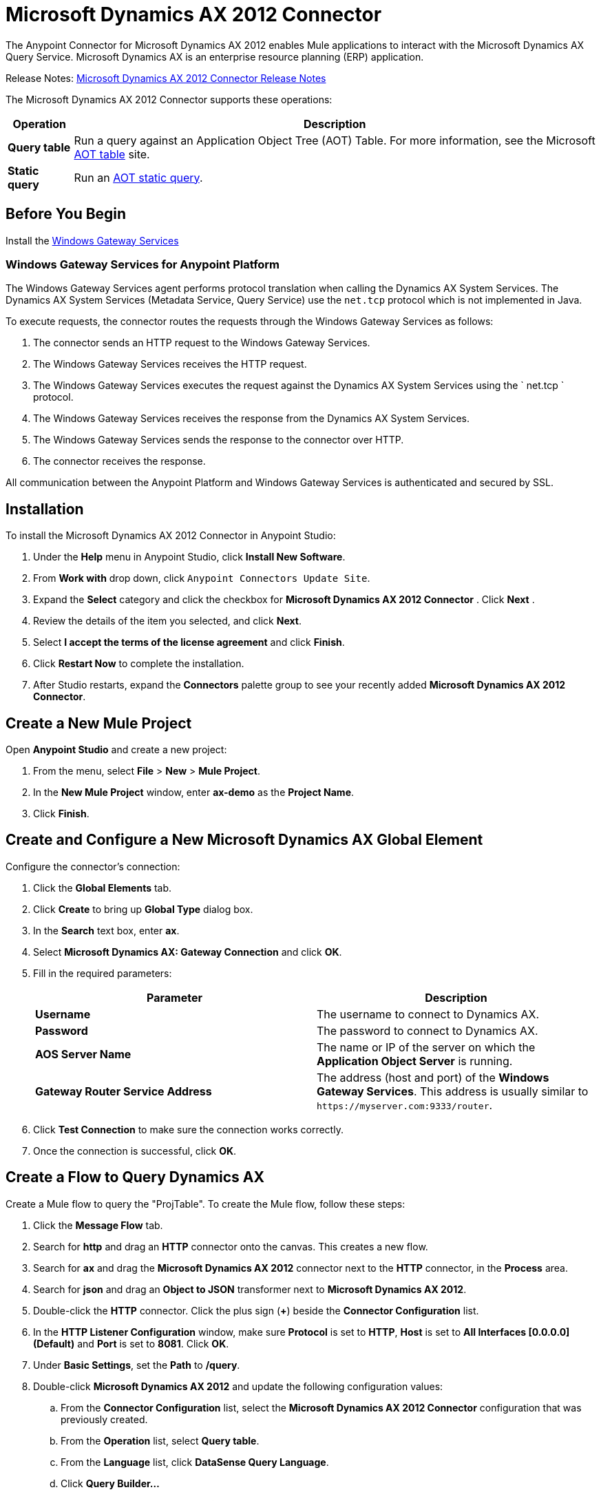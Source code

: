 = Microsoft Dynamics AX 2012 Connector
:keywords: anypoint studio, esb, connector, endpoint, microsoft, erp, ax query
:page-aliases: 3.6@mule-runtime::microsoft-dynamics-ax-2012-connector.adoc

The Anypoint Connector for Microsoft Dynamics AX 2012 enables Mule applications to interact with the Microsoft Dynamics AX Query Service. Microsoft Dynamics AX is an enterprise resource planning (ERP) application.

Release Notes: xref:release-notes::connector/microsoft-dynamics-ax-2012-connector-release-notes.adoc[Microsoft Dynamics AX 2012 Connector Release Notes]

The Microsoft Dynamics AX 2012 Connector supports these operations:

[%header%autowidth.spread]
|===
|Operation |Description
|*Query table* |Run a query against an Application Object Tree (AOT) Table. For more information, see the Microsoft https://msdn.microsoft.com/EN-US/library/bb314725.aspx[AOT table] site.
|*Static query* |Run an https://msdn.microsoft.com/en-us/library/bb394994.aspx[AOT static query].
|===

== Before You Begin

Install the xref:3.6@mule-runtime::windows-gateway-services-guide.adoc[Windows Gateway Services]

=== Windows Gateway Services for Anypoint Platform

The Windows Gateway Services agent performs protocol translation when calling the Dynamics AX System Services. The Dynamics AX System Services (Metadata Service, Query Service) use the `net.tcp` protocol which is not implemented in Java.

To execute requests, the connector routes the requests through the Windows Gateway Services as follows:

. The connector sends an HTTP request to the Windows Gateway Services.
. The Windows Gateway Services receives the HTTP request.
. The Windows Gateway Services executes the request against the Dynamics AX System Services using the ` net.tcp ` protocol.
. The Windows Gateway Services receives the response from the Dynamics AX System Services.
. The Windows Gateway Services sends the response to the connector over HTTP.
. The connector receives the response.

All communication between the Anypoint Platform and Windows Gateway Services is authenticated and secured by SSL.

== Installation

To install the Microsoft Dynamics AX 2012 Connector in Anypoint Studio:

. Under the *Help* menu in Anypoint Studio, click *Install New Software*.
. From *Work with* drop down, click `Anypoint Connectors Update Site`.
. Expand the *Select* category and click the checkbox for  *Microsoft Dynamics AX 2012 Connector* . Click  *Next* .
. Review the details of the item you selected, and click *Next*.
. Select *I accept the terms of the license agreement* and click *Finish*.
. Click *Restart Now* to complete the installation.
. After Studio restarts, expand the *Connectors* palette group to see your recently added **Microsoft Dynamics AX 2012 Connector**.

== Create a New Mule Project

Open *Anypoint Studio* and create a new project:

. From the menu, select *File* > *New* > *Mule Project*.
. In the *New Mule Project* window, enter **ax-demo** as the *Project Name*.
. Click *Finish*.

== Create and Configure a New Microsoft Dynamics AX Global Element

Configure the connector’s connection:

. Click the *Global Elements* tab.
. Click *Create* to bring up *Global Type* dialog box.
. In the *Search* text box, enter *ax*.
. Select **Microsoft Dynamics AX: Gateway Connection** and click *OK*.
. Fill in the required parameters:
+
[%header,cols="2*"]
|===
|Parameter |Description
|*Username* |The username to connect to Dynamics AX.
|*Password* |The password to connect to Dynamics AX.
|*AOS Server Name* |The name or IP of the server on which the *Application Object Server* is running.
|*Gateway Router Service Address* |The address (host and port) of the *Windows Gateway Services*. This address is usually similar to `+https://myserver.com:9333/router+`.
|===
. Click *Test Connection* to make sure the connection works correctly.
. Once the connection is successful, click *OK*.

== Create a Flow to Query Dynamics AX

Create a Mule flow to query the "ProjTable". To create the Mule flow, follow these steps:

. Click the *Message Flow* tab.
. Search for *http* and drag an *HTTP* connector onto the canvas. This creates a new flow.
. Search for *ax* and drag the **Microsoft Dynamics AX 2012** connector next to the *HTTP* connector, in the *Process* area.
. Search for *json* and drag an *Object to JSON* transformer next to **Microsoft Dynamics AX 2012**.
. Double-click the *HTTP* connector. Click the plus sign (**+**) beside the *Connector Configuration* list.
. In the *HTTP Listener Configuration* window, make sure *Protocol* is set to *HTTP*, *Host* is set to **All Interfaces [0.0.0.0] (Default)** and *Port* is set to **8081**. Click *OK*.
. Under *Basic Settings*, set the *Path* to **/query**.
. Double-click  **Microsoft Dynamics AX 2012** and update the following configuration values:
.. From the *Connector Configuration* list, select the **Microsoft Dynamics AX 2012  Connector** configuration that was previously created.
.. From the *Operation* list, select *Query table*.
.. From the *Language* list, click *DataSense Query Language*.
.. Click **Query Builder…**
.. From the list of *Types*, select *ProjTable*.
.. From the list of *Fields*, select *ProjId* and *ProjGroupId*.
.. From *Order By* list, select *ProjId*.
.. From *Direction* list, select *DESCENDING*.


. Click *OK*.

== Running the Flow

. In *Package Explorer*, right click **demo-ax** and select *Run As* > *Mule Application*.
. Check the console to see when the application starts. You should see the following message if no errors occurred:
+
[source,text,linenums]
----
++++++++++++++++++++++++++++++++++++++++++++++++++++++++++++
+ Started app 'ax-demo'                                    +
++++++++++++++++++++++++++++++++++++++++++++++++++++++++++++
[main] org.mule.module.launcher.DeploymentDirectoryWatcher:
+++++++++++++++++++++++++++++++++++++++++++++++++++++++++++++
+ Mule is up and kicking (every 5000ms)                     +
+++++++++++++++++++++++++++++++++++++++++++++++++++++++++++++
[main] org.mule.module.launcher.StartupSummaryDeploymentListener:
**********************************************************************
*              - - + DOMAIN + - -               * - - + STATUS + - - *
**********************************************************************
* default                                       * DEPLOYED           *
**********************************************************************

*************************************************************************************
* - - + APPLICATION + - -            *       - - + DOMAIN + - -      * - - + STATUS *
*************************************************************************************
* ax-demo                          * default                       * DEPLOYED       *
*************************************************************************************
----
+
. Open an Internet browser and visit `+http://localhost:8081/query+`
. The list of accounts ordered by descending name should be returned in JSON format (results vary according to your AX instance).
+
[source,text,linenums]
----
[{"ProjId":"DAT-000009","ProjGroupId":"Group-2"},{"ProjId":"DAT-000008","ProjGroupId":"Group-1"},{"ProjId":"DAT-000007","ProjGroupId":"Group-0"}]
----


== Example of Using the Connector

To start the demo:

. Import the project folder in Studio.
. Update the Microsoft Dynamics AX connection parameters in /src/main/app/mule-app.properties.
. Click *Test Connection* to make sure the connection works correctly.
. Run the application.

The demo includes the following operations:

* Query all projects from *ProjTable* table:
 `+http://localhost:8081/projects+`
* List all projects (static query *ProjListProjectTable*):
 `+http://localhost:8081/list-projects+`
* Get project by ProjId (static query *ProjListProjectTable*): `+http://localhost:8081/list-projects?ProjId={projid}+`

== Operations

* Query Table
+
Run a query on an https://msdn.microsoft.com/EN-US/library/bb314725.aspx[AOT table].
+
* Static Query
+
Run an https://msdn.microsoft.com/en-us/library/bb394994.aspx[AOT static query].

=== Input

The following table details the operation’s input parameters.

[%header,cols="2*"]
|===
|Parameter |Description
|*staticQueryName* |The name of the static query to execute.
|*fetchSize* |The size of the page for paging the results.
|[Message Payload] |For the static queries that accept input parameters, a `Map<String, Object>` with the parameter names and values.
|===

=== Output

A list with the results of the static query.

== See Also

* https://www.microsoft.com/en-us/dynamics/erp-ax-overview.aspx[Microsoft Dynamic AX site]
* xref:3.6@mule-runtime::windows-gateway-services-guide.adoc[Windows Gateway Services]
* https://www.mulesoft.com/exchange/org.mule.modules/mule-module-dynamics-ax-2012/[Microsoft Dynamics AX 2012 Connector on Exchange]
